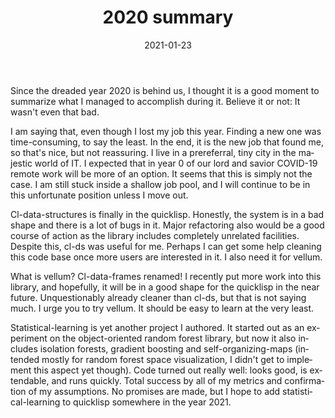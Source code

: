 #+TITLE:       2020 summary
#+DATE:        2021-01-23
#+TAGS:        summary,personal
#+KEYWORDS:    summary,personal
#+DESCRIPTION: How 2020 went fo me.
#+LANGUAGE:    en
Since the dreaded year 2020 is behind us, I thought it is a good moment to summarize what I managed to accomplish during it. Believe it or not: It wasn't even that bad.

I am saying that, even though I lost my job this year. Finding a new one was time-consuming, to say the least. In the end, it is the new job that found me, so that's nice, but not reassuring. I live in a prereferral, tiny city in the majestic world of IT. I expected that in year 0 of our lord and savior COVID-19 remote work will be more of an option. It seems that this is simply not the case. I am still stuck inside a shallow job pool, and I will continue to be in this unfortunate position unless I move out.

Cl-data-structures is finally in the quicklisp. Honestly, the system is in a bad shape and there is a lot of bugs in it. Major refactoring also would be a good course of action as the library includes completely unrelated facilities. Despite this, cl-ds was useful for me. Perhaps I can get some help cleaning this code base once more users are interested in it. I also need it for vellum.

What is vellum? Cl-data-frames renamed! I recently put more work into this library, and hopefully, it will be in a good shape for the quicklisp in the near future. Unquestionably already cleaner than cl-ds, but that is not saying much. I urge you to try vellum. It should be easy to learn at the very least.

Statistical-learning is yet another project I authored. It started out as an experiment on the object-oriented random forest library, but now it also includes isolation forests, gradient boosting and self-organizing-maps (intended mostly for random forest space visualization, I didn't get to implement this aspect yet though). Code turned out really well: looks good, is extendable, and runs quickly. Total success by all of my metrics and confirmation of my assumptions. No promises are made, but I hope to add statistical-learning to quicklisp somewhere in the year 2021.
